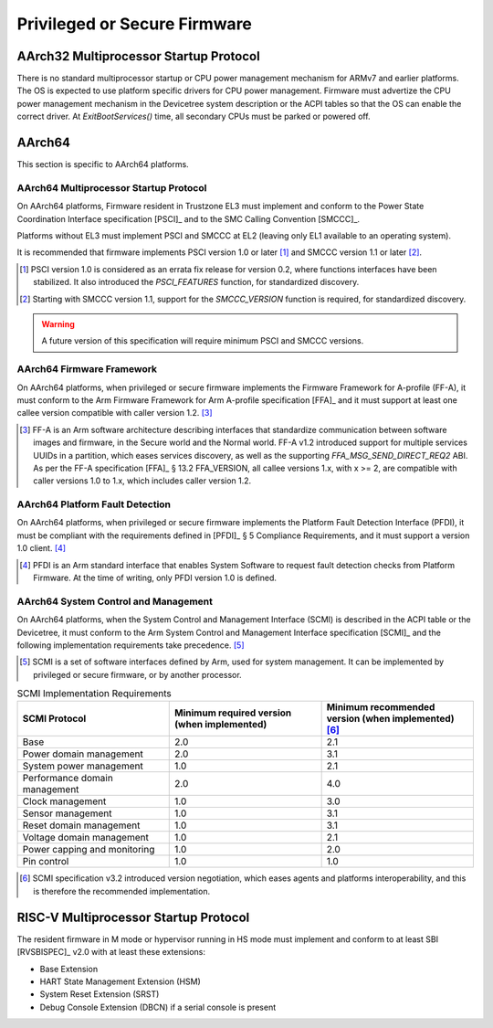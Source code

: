 .. SPDX-License-Identifier: CC-BY-SA-4.0

*****************************
Privileged or Secure Firmware
*****************************

AArch32 Multiprocessor Startup Protocol
=======================================

There is no standard multiprocessor startup or CPU power management mechanism
for ARMv7 and earlier platforms.
The OS is expected to use platform specific drivers for CPU power management.
Firmware must advertize the CPU power management mechanism in the Devicetree
system description or the ACPI tables so that the OS can enable the correct
driver.
At `ExitBootServices()` time, all secondary CPUs must be parked or powered off.

AArch64
=======

This section is specific to AArch64 platforms.

AArch64 Multiprocessor Startup Protocol
---------------------------------------

On AArch64 platforms, Firmware resident in Trustzone EL3 must implement and
conform to the Power State Coordination Interface specification [PSCI]_ and to
the SMC Calling Convention [SMCCC]_.

Platforms without EL3 must implement PSCI and SMCCC at EL2 (leaving only EL1
available to an operating system).

It is recommended that firmware implements PSCI version 1.0 or later
[#PSCINote]_ and SMCCC version 1.1 or later [#SMCCCNote]_.

.. [#PSCINote] PSCI version 1.0 is considered as an errata fix release for
   version 0.2, where functions interfaces have been stabilized.
   It also introduced the `PSCI_FEATURES` function, for standardized discovery.

.. [#SMCCCNote] Starting with SMCCC version 1.1, support for the `SMCCC_VERSION`
   function is required, for standardized discovery.

.. warning:: A future version of this specification will require minimum PSCI
   and SMCCC versions.

AArch64 Firmware Framework
--------------------------

On AArch64 platforms, when privileged or secure firmware implements the Firmware
Framework for A-profile (FF-A), it must conform to the Arm Firmware Framework
for Arm A-profile specification [FFA]_ and it must support at least one callee
version compatible with caller version 1.2. [#FFANote]_

.. [#FFANote] FF-A is an Arm software architecture describing interfaces that
   standardize communication between software images and firmware, in the Secure
   world and the Normal world.
   FF-A v1.2 introduced support for multiple services UUIDs in a partition,
   which eases services discovery, as well as the supporting
   `FFA_MSG_SEND_DIRECT_REQ2` ABI.
   As per the FF-A specification [FFA]_ § 13.2 FFA_VERSION, all callee versions
   1.x, with x >= 2, are compatible with caller versions 1.0 to 1.x, which
   includes caller version 1.2.

AArch64 Platform Fault Detection
--------------------------------

On AArch64 platforms, when privileged or secure firmware implements the Platform
Fault Detection Interface (PFDI), it must be compliant with the requirements
defined in [PFDI]_ § 5 Compliance Requirements, and it must support a version
1.0 client. [#PFDINote]_

.. [#PFDINote] PFDI is an Arm standard interface that enables System Software to
   request fault detection checks from Platform Firmware.
   At the time of writing, only PFDI version 1.0 is defined.

AArch64 System Control and Management
-------------------------------------

On AArch64 platforms, when the System Control and Management Interface (SCMI) is
described in the ACPI table or the Devicetree, it must conform to the Arm System
Control and Management Interface specification [SCMI]_ and the following
implementation requirements take precedence. [#SCMINote]_

.. [#SCMINote] SCMI is a set of software interfaces defined by Arm, used for
   system management.
   It can be implemented by privileged or secure firmware, or by another
   processor.

.. list-table:: SCMI Implementation Requirements
   :widths: 33 33 33
   :header-rows: 1

   * - SCMI Protocol
     - Minimum required version (when implemented)
     - Minimum recommended version (when implemented) [#SCMIRecomNote]_
   * - Base
     - 2.0
     - 2.1
   * - Power domain management
     - 2.0
     - 3.1
   * - System power management
     - 1.0
     - 2.1
   * - Performance domain management
     - 2.0
     - 4.0
   * - Clock management
     - 1.0
     - 3.0
   * - Sensor management
     - 1.0
     - 3.1
   * - Reset domain management
     - 1.0
     - 3.1
   * - Voltage domain management
     - 1.0
     - 2.1
   * - Power capping and monitoring
     - 1.0
     - 2.0
   * - Pin control
     - 1.0
     - 1.0

.. [#SCMIRecomNote] SCMI specification v3.2 introduced version negotiation,
   which eases agents and platforms interoperability, and this is therefore the
   recommended implementation.

RISC-V Multiprocessor Startup Protocol
======================================

The resident firmware in M mode or hypervisor running in HS mode must implement
and conform to at least SBI [RVSBISPEC]_ v2.0 with at least these extensions:

* Base Extension
* HART State Management Extension (HSM)
* System Reset Extension (SRST)
* Debug Console Extension (DBCN) if a serial console is present
